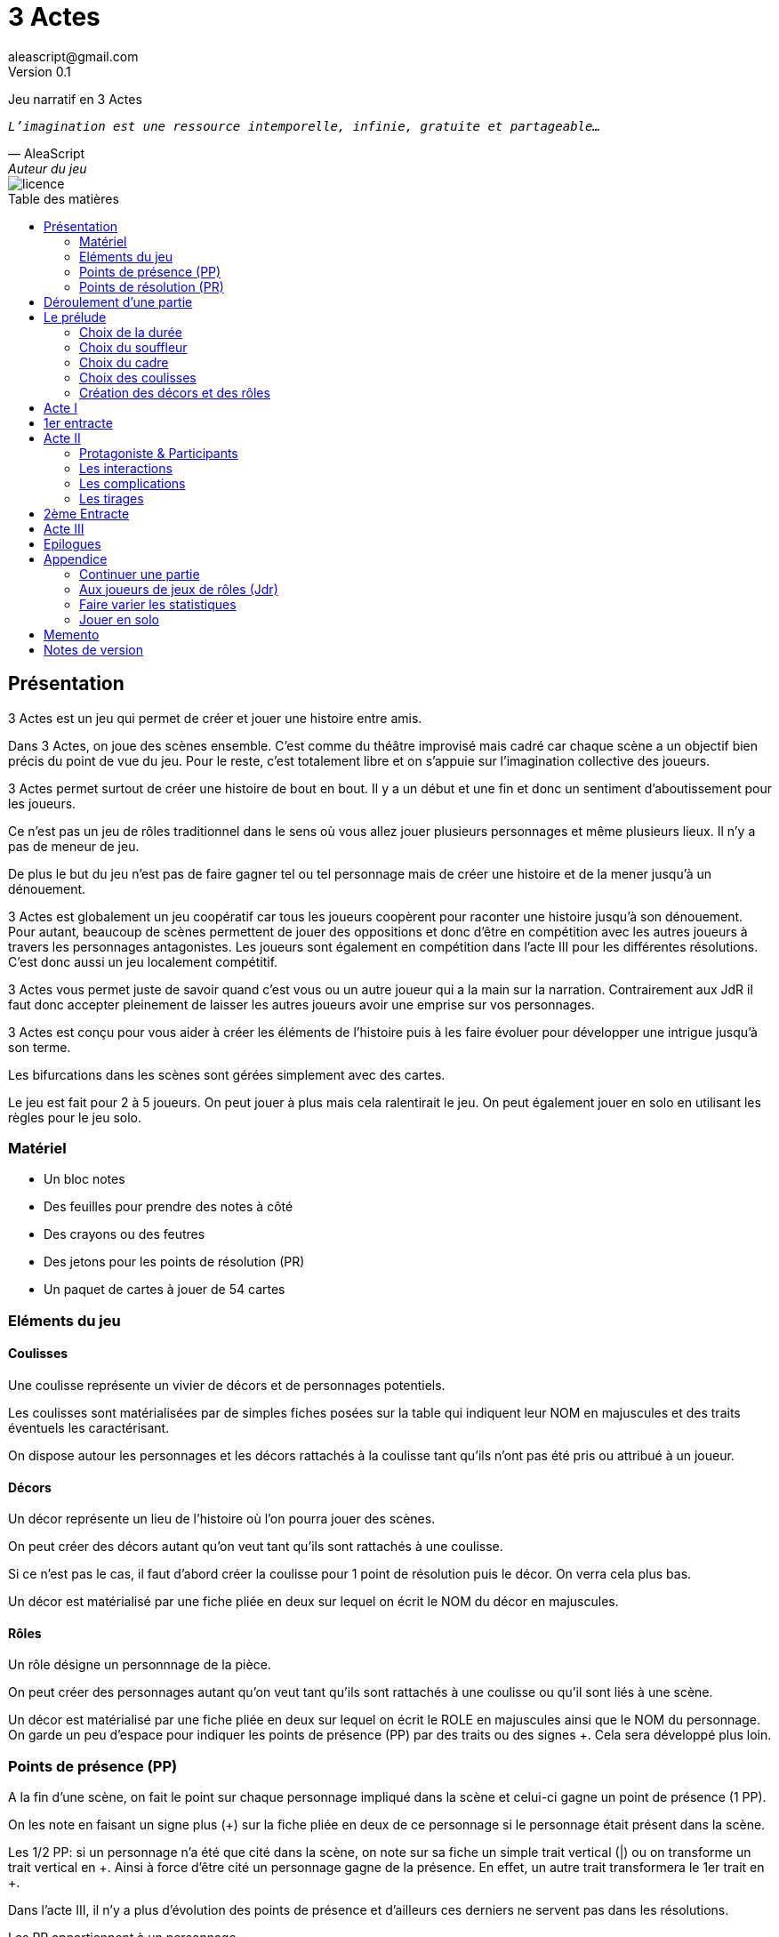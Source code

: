 = 3 Actes
aleascript@gmail.com
Version 0.1
//:doctype: book
//:sectnums:
:pdf-theme: theme.yml
:description: Jeu narratif en 3 actes
:keywords: JdR, Solo
:imagesdir: ./resources
:toc: macro
:toclevels: 2
:toc-title: Table des matières

Jeu narratif en 3 Actes

[verse, AleaScript, Auteur du jeu]
_L'imagination est une ressource intemporelle, infinie, gratuite et partageable..._

image::licence.png[]

//<<<

toc::[]

//<<<

== Présentation

3 Actes est un jeu qui permet de créer et jouer une histoire entre amis.

Dans 3 Actes, on joue des scènes ensemble. C’est comme du théâtre improvisé mais cadré car chaque scène a un objectif bien précis du point de vue du jeu. Pour le reste, c’est totalement libre et on s’appuie sur l’imagination collective des joueurs.

3 Actes permet surtout de créer une histoire de bout en bout. Il y a un début et une fin et donc un sentiment d'aboutissement pour les joueurs.

Ce n'est pas un jeu de rôles traditionnel dans le sens où vous allez jouer plusieurs personnages et même plusieurs lieux. Il n'y a pas de meneur de jeu.

De plus le but du jeu n'est pas de faire gagner tel ou tel personnage mais de créer une
histoire et de la mener jusqu'à un dénouement.

3 Actes est globalement un jeu coopératif car tous les joueurs coopèrent pour raconter une histoire jusqu'à son dénouement. Pour autant, beaucoup de scènes permettent de jouer des oppositions et donc d'être en compétition avec les autres joueurs à travers les personnages antagonistes. Les joueurs sont également en compétition dans l'acte III pour les différentes résolutions. C'est donc aussi un jeu localement compétitif.

3 Actes vous permet juste de savoir quand c'est vous ou un autre joueur qui a la main sur la narration. Contrairement aux JdR il faut donc accepter pleinement de laisser les autres joueurs avoir une emprise sur vos personnages.

3 Actes est conçu pour vous aider à créer les éléments de l'histoire puis à les faire évoluer pour développer une intrigue jusqu'à son terme.

Les bifurcations dans les scènes sont gérées simplement avec des cartes.

Le jeu est fait pour 2 à 5 joueurs. On peut jouer à plus mais cela ralentirait le jeu. On peut également jouer en solo en utilisant les règles pour le jeu solo.

=== Matériel

* Un bloc notes
* Des feuilles pour prendre des notes à côté
* Des crayons ou des feutres
* Des jetons pour les points de résolution (PR)
* Un paquet de cartes à jouer de 54 cartes

=== Eléments du jeu

==== Coulisses

Une coulisse représente un vivier de décors et de personnages potentiels.

Les coulisses sont matérialisées par de simples fiches posées sur la table qui indiquent leur NOM en majuscules et des traits éventuels les caractérisant.

On dispose autour les personnages et les décors rattachés à la coulisse tant qu'ils n'ont pas été pris ou attribué à un joueur.

==== Décors

Un décor représente un lieu de l'histoire où l'on pourra jouer des scènes.

On peut créer des décors autant qu'on veut tant qu'ils sont rattachés à une coulisse.

Si ce n'est pas le cas, il faut d'abord créer la coulisse pour 1 point de résolution puis le décor. On verra cela plus bas.

Un décor est matérialisé par une fiche pliée en deux sur lequel on écrit le NOM du décor en majuscules.

==== Rôles

Un rôle désigne un personnnage de la pièce.

On peut créer des personnages autant qu'on veut tant qu'ils sont rattachés à une coulisse ou qu'il sont liés à une scène.

Un décor est matérialisé par une fiche pliée en deux sur lequel on écrit le ROLE en majuscules ainsi que le NOM du personnage. On garde un peu d'espace pour indiquer les points de présence (PP) par des traits ou des signes +. Cela sera développé plus loin.

=== Points de présence (PP)

A la fin d'une scène, on fait le point sur chaque personnage impliqué dans la scène et celui-ci gagne un point de présence (1 PP).

On les note en faisant un signe plus (+) sur la fiche pliée en deux de ce personnage si le personnage était présent dans la scène.

Les 1/2 PP: si un personnage n'a été que cité dans la scène, on note sur sa fiche un simple trait vertical (|) ou on transforme un trait vertical en +. Ainsi à force d'être cité un personnage gagne de la présence. En effet, un autre trait transformera le 1er trait en +.

Dans l'acte III, il n'y a plus d'évolution des points de présence et d'ailleurs ces derniers ne servent pas dans les résolutions.

Les PP appartiennent à un personnage.

=== Points de résolution (PR)

On gagne des points de résolution quand on est le perdant d'une scène. En effet, cela simule l'acharnement du destin sur certains personnages qui en échange accumulent des points de résolution qui leur permettront d'infléchir le destin dans l'acte III.

De plus à l'acte III, on ne gagne plus de PR.

* Permet de voler un élément à un autre joueur (2PR)
* Permet de créer une interruption comme complication (acte II) (1 PR)
* Permet de rajouter une carte lors d'un tirage défavorable (sauf dans l'acte III) (1 PR)
* Remplace les points de présence dans l'acte III (1 carte supplémentaire par PR consommé)
* Permet de créer une nouvelle coulisse après le prélude (sauf dans l'acte III) (1 PR)
* Permet de créer un nouvel élément dans l'acte III (1 PR)
* Permet de sauver un rôle (Acte II) (1 PR)

Les PR appartiennent à un joueur.

== Déroulement d'une partie

* *Prélude* : on choisit le thème et le cadre. On crée les coulisses
* *Acte I*: on s'approprie les éléments et  crée les liens entre eux.
* *Acte II*: on fait évoluer les liens en cherchant à atteindre des objectifs et on crée des complications.
* *Acte III*: on joue les résolutions par l'explication et/ou par la confrontation.
* *Épilogues*: on termine par des scènes de fin propre à chaque joueur.

== Le prélude

=== Choix de la durée

On se donne une heure de fin pour terminer l'acte II.

Prévoir 30'-45' avant la fin effective de la partie.

=== Choix du souffleur

On choisit généralement le joueur qui connaît le mieux les règles.

Il est en charge:

* D'exposer les règles
* D'aider les joueurs à trouver des scènes ou des complications mais en leur posant uniquement des questions.

=== Choix du cadre

On tourne dans l'ordre des aiguilles d'une montre.

Chaque joueur propose parmi les éléments suivants:

* Un genre

....
Heroïc-Fantasy, Science-Fiction, Post-Apocalypse, Zombies & Survivants, Anges & Démons, SteamPunk, Espionnage moderne, Historique, Pulp, SuperHéros, Pirates, Fantastique, Loups-Garous & Vampires, Uchronie, Romance, Telenovelas...
....

* Un univers:

....
Donjons & Dragons, Games of Thrones, Terres du Milieu, StarWars, StarTrek, SpaceOpera, Alien, Peter Pan, Contes de Grim, Guerre de 100 ans, Antiquité, Seconde Guerre Mondiale, Les Années 50 aux Etats-Unis, les années 70 en France, Asie médiévale, Afrique antique, Dystopie ...
....


* Un thème

....
Amour, Trahison, Ouverture vs Fermeture, Soi vs Autre, Harmonie vs Désordre, Tradition vs Changement, Vie vs Mort, Vérité vs Illusion, Guerre & Paix, Sauver le monde...
....

* Un ton

....
Sérieux, Sombre, Fun, Léger, Epique, Angoissant, Horrifique, Mystérieux, Poétique, Réaliste...
....

* Un pitch

....
Un pacte avec le diable, Panique au lycée, Attaque de monstres...
....

* Une restriction

....
Pas de magie, Pas de super pouvoirs, La technologie est bannie, Pas de mort-vivants...
....

* Une précision

....
La magie est interdite, les animaux parlent, ...
....

Chaque proposition est soit validée, soit invalidée par les autres. On en discute collégialement.

Si elle est validée, on la note sur une fiche et on passe au joueur suivant.

Un joueur peut éventuellement poser un veto contre le choix des autres mais dans ce cas, il passe son tour et attendra que les autres aient joué pour faire une proposition.

On s'arrête quand plus aucun joueur n'a de propositions à faire sur le cadre de la pièce.

On n'est absolument pas obligé de faire une proposition pour chacun des items pour commencer.

=== Choix des coulisses


On commence par le joueur à gauche du souffleur et on tourne dans le sens des aiguilles d'une montre. Lorsque c'est son tour, chaque joueur a le choix entre créer une nouvelle coulisse ou typer une coulisse existante. On s'arrête quand tous les joueurs ont joué.

* Créer une coulisse

Une coulisse est un élément de l'histoire qui servira de réservoir de décors et de personnages. Il peut être synonyme de faction en quelque sorte.

Les coulisses sont avant tout une vue de l'esprit pour organiser la création d'éléments et il y a autant de possibilités d'antagonisme ou de support entre des personnages d'une même coulisse qu'entre des personnages de coulisses différentes.

* Typer une coulisse

On peut ajouter un ou deux traits particuliers à une coulisse existante.

=== Création des décors et des rôles

Le tour se joue en parallèle et est chronométré. Il dure 5 minutes.

Chaque joueur peut créer des décors ou des personnages en les rattachant à une des coulisses.

Le joueur peut les créer et les garder pour soi et ne les montrer qu'à la fin du tour ou les disposer à côté de la coulisse pendant le tour.

==== Elément décor

Synonyme de lieu.

La notion de décor transcende la notion du théâtre habituel. Un décor est un lieu imaginé qui n'a donc aucune contrainte matérielle hormis l'adhésion des joueurs.

Un décor possède juste un nom.

Le joueur possédant un décor est en charge de la description de ce dernier et cela lui permettra d'offrir des opportunités intéressantes aux autres joueurs pendant les scènes.

==== Elément rôle

Synonyme de personnage.

Un rôle possède un qualificatif et éventuellement un nom.

Le joueur possédant un rôle est en charge de son interprétation et sera en charge de faire évoluer les objectifs de ce rôle. Il est également en charge de lui donner un nom si cela n'a pas été fait dans le prélude.

Les joueurs jouent donc les rôles qu'ils possèdent et ceci même quand un autre décide du résultat d'un tirage. En effet, le résultat est une chose, jouer le résultat en est une autre qui n'appartient qu'au joueur possédant le rôle.

==== Létalité

Les personnages de la réserve peuvent disparaitre à tout moment si on le justifie par la fiction.

....
Exemples: le vieux professeur a été retrouvé assassiné ce matin. Les élèves l'apprennent en arrivant au lycée.
....

Dans l'acte I, un personnage peut également mourir dans une confrontation. 

Dans l'acte II, n'importe quel personnage peut mourir sauf qu'il faut que le joueur conserve un personnage avec un nombre max de PP.

....
Exemples:

Dr Jones (1 PP), Cynthia (2PP), Paul (2PP), James (3PP): Dr Jones, Cynthia et Paul peuvent disparaitre mais pas James.

Dr Jones (1 PP), Cynthia (2PP), Paul (2PP), James (3PP), Mister O (3PP): aucun personnage n'est protégé mais James et Mister O ne peuvent pas mourir tous les deux._
....

Et enfin dans l'acte III, plus aucun personnage n'est protégé et peut mourir à l'issue d'une confrontation dont l'objectif est de tuer le personnage. 

==== La réserve

La réserve désigne la zone de la table où se trouve les personnages cités mais n'ayant pas encore été impliqués dans une scène.

En cas d'attribution d'un élément de réserve non joué à cause d'une complication ou autre, alors l'élément retourne en réserve.

== Acte I

Le but de l'acte I et de créer des liens intéressants tout en distribuant les personnages et les décors de la réserve aux joueurs.

Quand on crée un lien, on choisit un personnage et on attribue les autres aux autres joueurs en commençant par le joueur à gauche et en continuant. Le joueur à gauche choisit l'élément qu'il prend et passe le reste à son voisin jusqu'à ce que tous les éléments aient été distribués.

Une scène de lien doit idéalement faire émerger quelque chose d'intéressant pour la suite du jeu. En fait, autant dans le prélude on a défini des éléments statiques, autant dans l'acte I, le fait de les mettre en relation, cela crée des dynamiques. On apprend qu'un tel est jaloux d'un autre ou qu'un personnage a demandé quelque chose à quelqu'un, etc etc...

Concrètement, on peut créer un lien:

* soit par une rencontre directe
* soit de manière indirecte : en agissant de sorte que tel personnage soit impacté. Auquel cas la scène est divisée en deux: une 1ere partie montrant l'action du 1er personnage et une 2eme partie montrant l'impact et la réaction du 2eme personnage.

Chaque personnage impliqué dans une scène de lien gagne à la fin de la scène 1 PP.

Chaque personnage cité dans une scène de lien gagne 1/2 PP. 

On finit l'acte I quand tous les personnages ont au moins 1 ou 1/2 PP ou si l'on est 1h avant la fin prévue de l'acte II. Ce dernier cas est utile quand les joueurs ont été particulièrement prolixes et ont créé beaucoup d'éléments pendant le prélude. Les éléments non liés restent en réserve et pourront intervenir dans l'acte II ou III.

== 1er entracte

Une petite pause de quelques minutes pour laisser reposer tout ça.

On peut relire le cadre pour voir si l'on a respecté les choix des joueurs et s'il y a des ajustements à faire dans l'acte suivant.

== Acte II

L'acte II est l'acte des péripéties qui se traduit donc par des scènes d'interaction et/ou par des complications.

On commence par le joueur à gauche du souffleur.

=== Protagoniste & Participants

Le joueur choisit un ou plusieurs personnages de son camp et informe les autres joueurs de son objectif. Il leur dit également comment il compte s'y prendre pour réaliser son objectif et quelle scène il aimerait jouer représentant l'arrivée du personnage face à son objectif.

Puis avant de jouer la scène, chaque autre joueur en tournant dans le sens anti-horaire et donc en commençant par celui à droite du joueur protagoniste, se positionne en déclarant s'il souhaite créer une complication ou pas.

Note: quand on a pris l'habitude de jouer, on peut poser sa carte de complication sans respecter l'ordre. Si un autre joueur à sa gauche a la préséance, alors on retire sa carte et on lui laisse poser sa complication.

Si aucune complication n'a lieu, on joue la scène représentant l'atteinte ou pas de l'objectif en procédant à un tirage.

Par défaut, l'adversité est représentée par le joueur à gauche.

=== Les interactions

Une péripétie peut n'être qu'une simple interaction entre personnages. Pour autant, toute interaction peut engendrer une incertitude quant au comportement de tel ou tel personnage. Dans ce cas, on rentrera dans le cadre d'une complication et on procédera sans doute à un tirage.

=== Les complications

* *Interruption*: la scène est interrompue et le joueur à l'initiative de l'interruption donne 1 PR au joueur protagoniste.

* *Ralentissement*: le joueur tire une carte et la pose face cachée pour signifier qu'il va créer une complication qui va ralentir la progression du protagoniste vers son objectif. On utilise alors les règles du tirage pour savoir comment narrer cette complication.

* *Ajout*: Le joueur ajoute un élément narratif à l'histoire. Le joueur tire une carte et la pose face visible.

=== Les tirages

Dès qu'on a déterminé les éléments antagonistes dans une scène, on décrit ce qui se joue et on procède à un tirage. Un des joueurs (généralement le gagnant hormis en cas de fiasco) interprète alors le résultat puis tous les joueurs impliqués jouent le résultat.

On peut également procéder un tirage quand deux joueurs se disputent légitimement la narration.

Le but d'un tirage est donc:

1. De créer une bifurcation narrative
2. D'en donner une orientation (coup de pouce ou baton dans les roues?)
3. De déterminer qui va interpréter cette orientation

En début de scène, on remélange les cartes qui ne seront plus remélangées ensuite pendant toute la durée de la scène.

Pour une scène donnée, on utilisera le même paquet sans le mélanger puis on distribuera les cartes faces cachées en commençant par le joueur ayant créé la scène et en continuant dans le sens des aiguilles d'une montre avec les autres joueurs impliqués dans le tirage. Si un joueur a plusieurs éléments impliqués, chaque élément reçoit ses cartes par ordre alphabétique.

Le joueur décide pour l’élément concerné combien de cartes il veut. Par défaut c’est 1 carte mais on peut aller jusqu’à un nombre de cartes égal aux points de présence (PP) de l’élément.

Une fois les cartes distribuées, on retourne les cartes. Le gagnant est celui qui a la carte la plus élevée.

Les cartes sont classées du 2 à l’As. Les figures sont les Valets, les Reines, les Rois et les As.

En cas d’égalité, on regarde les cartes en dessous.

En cas d’égalité parfaite, on interprète l’égalité et on fait un autre tirage pour connaître le résultat.

Si on gagne ou si on perd avec une figure, le résultat est ferme:

* En cas de réussite ferme, la complication est terminée ou l'objectif de scène est atteint. Le protagoniste expose le résultat que les joueurs jouent ensuite et on clot la scène.
* En cas d'échec ferme, le gagnant doit révéler un problème ou une faiblesse du protagoniste perdant. On clot la scène.

Si on gagne ou si on perd avec un chiffre (2 à 10), on interprète le résultat comme un résultat d'étape. Cela signifie que les joueurs peuvent continuer la scène s’ils le souhaitent en jouant une nouvelle complication ou en continuant sur la complication en cours. Ce n’est pas une obligation. S’ils ne souhaitent pas continuer, on traite le résultat comme si c’était un succès ou un échec ferme.

Pour signifier qu'on souhaite continuer la résolution, le perdant pose une carte face cachée devant lui.

De la même façon, si on souhaite créer une nouvelle complication, on fait de même en posant une carte cachée devant soi.

Si on sort un Joker (rouge ou noir), le personnage ayant tiré le joker subit un fiasco. Quelque chose d'inattendu et de pas agréable advient. Le résultat est interprété par le 1er joueur à gauche du perdant non impliqué dans l'opposition. Le joueur peut également interpréter le résultat comme étant un exploit du point de vue de l'opposant.

[.stripes-even,cols="5,20",options="header"]
|===
|Carte max|Resultat
|2-10|Echec ou réussite (de complication ou partiel?) (interprété par le gagnant)
|V,Q,K,As|Echec ou réussite (ferme) qui termine la scène (interprété par le gagnant)
|Joker|Fiasco de l'opposant (ou exploit du gagnant) (interprété par un joueur non impliqué)
|===

Le perdant d'un tirage gagne 1 PR (sauf à l'acte III).

A la fin de la scène, on rajoute 1 PP à chaque personnage impliqué dans la scène.

==== Qui interprète le résultat ?

En fait les cartes ne font que donner le résultat et c'est au joueur gagnant du tirage de donner une interprétation du résultat, sauf pour les Jokers qui sont interprétés par le 1er joueur non impliqué dans le tirage à gauche du perdant.

Pour autant et c'est un point très important, le joueur ne joue pas le rôle d'un personnage ne lui appartenant pas. C'est une chose d'interpréter le résultat du tirage, c'en est une autre de donner l'interprétation du résultat du point de vue du personnage qu'on interprète.

Les tirages ne mesurent pas la compétence de tel ou tel personnage mais permettent de déterminer quel joueur aura le droit d'interpréter le résultat et donne une orientation du résultat. C'est différent des habitudes de JdR classique mais cela permet juste de partager l'autorité narrative entre les joueurs. Une fois le résultat interprété c'est aux joueurs de faire réagir les personnages impliqués.

== 2ème Entracte

Une petite pause de quelques minutes pour laisser reposer tout ça.

On peut relire le cadre pour voir si l'on a respecté les choix des joueurs et s'il y a des ajustements à faire dans l'acte suivant.

On récapitule les enjeux à résoudre pour l'acte III.

== Acte III

L'acte III est constitué de scènes de résolutions. Les objectifs non atteints sont à portée de main sans complication intermédiaire, des scènes explicatives permettent d'expliquer certaines zones d'ombre et des scènes de confrontation permettent de régler définitivement certains liens.

On commence par le joueur à droite du souffleur.

On ne gagne plus de points de présence (PP) ni de points de résolution (PR).

On ne peut plus créer de nouvelle coulisse.

Les points de présence ne sont plus utilisés dans les tirages et sont remplacés par les PR qui sont alors consommés lors du tirage.

On ne peut plus sauver un personnage et les 1er rôles peuvent mourir.

On ne peut plus faire de complication pour empêcher d'atteindre un objectif.

Il faut dépenser 1 PR pour créer un nouveau personnage (hors figurant dans une scène).

* Résolutions par explication

Le joueur informe les autres joueurs qu'ils souhaitent résoudre un enjeu par explication sans pour autant indiquer quelle explication il souhaite donner.

Si aucun autre joueur n'a de proposition, alors le joueur joue une scène d'explication.

Sinon, il faut procéder à un tirage entre joueurs pour déterminer lequel aura le droit de donner son explication.

* Résolutions par confrontation

Le joueur peut arriver à la scène de confrontation finale. On joue la scène comme dans l'acte II, hormis que les points de PP ne comptent. Mais on peut puiser dans ses PR pour ajouter des cartes.

== Epilogues

Chaque joueur peut exposer une scène montrant un ou plusieurs de ses personnages. La scène est bien sûr liée aux résolutions de l’acte III. Cela permet de conclure l'histoire.

== Appendice

=== Continuer une partie

Il est possible d’utiliser 3 Actes dans un même univers avec les mêmes personnages et les mêmes lieux. Chaque partie en 3 actes doit alors être vue comme un épisode de  série. Les liens de l’acte I vont exposer les problèmes qui vont évoluer pendant l’épisode.

Pendant le prélude, on peut créer de nouvelles coulisses et de nouveaux éléments mais on se met surtout d’accord pour choisir quels éléments on garde pour l’histoire qu’on veut créer. Une fois choisis, les éléments repartent avec une présence égale à 0.


=== Aux joueurs de jeux de rôles (Jdr)

En JdR, on est globalement en plan séquence et en mono scène.
Dans 3 Actes, on peut passer plus librement d'une scène à l'autre et on est plutôt multi-scènes.

En JdR, on n'a qu'un seul perso.
Dans 3 Actes, on en gère plusieurs.

En JdR, un seul joueur possède l'autorité narrative sur le monde.
Dans 3 Actes, chacun a une autorité sur une partie du monde et des personnages.

En JdR, l'ironie dramatique est rare et surtout cantonnée entre les PJ.
Dans 3 Actes, l'ironie dramatique est la norme.

En JdR, la surprise vient surtout du MJ.
Dans 3 Actes, la surprise vient de tous les joueurs.

En JdR, les dés sont souvent utilisés pour les résolutions.
Dans 3 Actes, on utilise des cartes

En JdR,  la puissance prime.
Dans 3 Actes, la présence prime.

En JdR, on peut vouloir mini-maximiser ses gains par rapport à ses stats.
Dans 3 Actes, le player skill est fait de propositions de liens et de complications  intéressants.

Ajoutons également que par rapport à d’autres jeux narrativistes comme 1001 Nuits, Mnemosyne et PrimeTime Adventure, il n'y a pas d'artifices pour justifier les narrations des joueurs (resp. courtisans pour 1001 Nuits, patients pour Mnemosyne ou acteurs/producteur pour PrimeTime Adventure).


=== Faire varier les statistiques

Pour augmenter ou diminuer la durée des scènes, on peut jouer sur le côté final d’un tirage.

* Si l’on veut augmenter la durée: jouer les tirages avec un paquet de 54 cartes mais en comptant les As comme le plus petit des nombres (1-10, J-K).

* Si l’on veut diminuer la durée: jouer les tirages avec un paquet de 32 cartes (7-10, J-As) + les 2 jokers. On a ainsi plus de chances de tomber sur 1 figure mais aussi sur 1 joker. Cela peut rendre le jeu plus dynamique.


=== Jouer en solo

Quand on joue en solo, on perd l'émulation avec d'autres joueurs. Pour autant, on peut utiliser les règles de 3 Actes pour mener à bien une histoire. 3 Actes sert alors autant de guide de création d'histoire structurée que de petit moteur aléatoire pour générer quelques bifurcations intéressantes. Il n'y a pas de système d'Oracle: vous vous laissez guider par votre instinct et vous voyez où cela vous mène.

Spécifités du mode solo:

* On choisit le cadre de la pièce comme on l'entend et on choisit autant de coulisses qu'on veut.
* On cumule forcément tous les PR.
* On les utilise comme on veut pour les résolutions de l'acte III pour donner des poids à telle ou telle option.

<<<
== Memento

_Plan d'une partie:_

* Prélude
    - Choix du souffleur
    - Choix de la durée
    - Choix du cadre
    - Choix des coulisses: nouvelle coulisse ou 1-2 traits pour une coulisse existante
    - Création des décors et des rôles (5')
* Acte I
* Acte II
* Acte III
* Epilogues

_Propositions de cadre_:

[.stripes-even]
|===
|  Genre?
|  Univers?
|  Thème?
|  Ton?
|  Pitch?
|  Précision?
|  Restriction?
|===

__Table des tirages:__
[.stripes-even,cols="5,20",options="header"]
|===
|Carte max|Resultat
|2-10|Echec ou réussite (de complication ou partiel?) (interprété par le gagnant)
|V,Q,K,As|Echec ou réussite (ferme) qui termine la scène (interprété par le gagnant)
|Joker|Fiasco de l'opposant (ou exploit du gagnant) (interprété par un joueur non impliqué)
|===

<<<
_Différences entre les actes:_
[.stripes-even,cols="6,10,12,10",options="header""]
|===
| Catégorie | Acte I | Acte II | Acte III

s| Résumé | Expositions | Péripéties | Résolutions

s| Début | Le souffleur | A gauche du souffleur | A droite du souffleur

s| Fin | Plus de persos sans PP | A l'heure choisie au prélude | Plus d'enjeux à résoudre

s| But | Créer des liens et distribuer les rôles | Définir des objectifs et créer des complications | Résoudre par l'explication ou la confrontation

s| Scènes
a|....
Scènes de liens:
* Direct
* Indirect
a|....
Scènes d'interaction ou de complication:
* interruption (-1 PR)
*  ralentissement (carte cachée)
* ajout (carte retournée)
a|....
Scènes de résolution:
* Explication
* Confrontation

s| Répartition | Distribution des rôles | Protagoniste ou participant | Tout le monde peut dépenser ses PR


s| Préséance | Sens horaire | Sens horaire pour la distribution et sens antihoraire pour les complications | Sens horaire

s| Evolution 2+^| PP pour les personnages et PR pour le perdant d'un tirage | Plus de gain de PR et PP.

s| Tirage
a| Rare mais possible en confrontation
a|....
* On utilise les PP
* Si résultat défavorable, 1 carte pour 1 PR
a| On utilise les PR

s| Létalité | Réserve ou confrontation | Tous sauf max PP du joueur (-1 PR pour sauver un perso) | Tous les personnages

s| Création d'élément 2+^| -1 PR pour une nouvelle coulisse | -1 PR pour un nouveau perso

s| Voler un élément 3+^| -2PR
|===



<<<
== Notes de version

Cette version est la version *bêta* du jeu du *5 juin 2022*. Les règles peuvent donc paraître un peu obscures et mal organisées et il manque en particulier des exemples de jeu et des illustrations qui permettent de rendre le jeu plus accessible.

Peu importe comment vous avez obtenu les règles, n’hésitez pas à nous envoyer tout commentaire ou question par courriel car vos avis et retours nous sont précieux: aleascript@gmail.com.

Le jeu est distribué sous licence https://creativecommons.org/licenses/by/2.0/fr/[Creative Common By].

